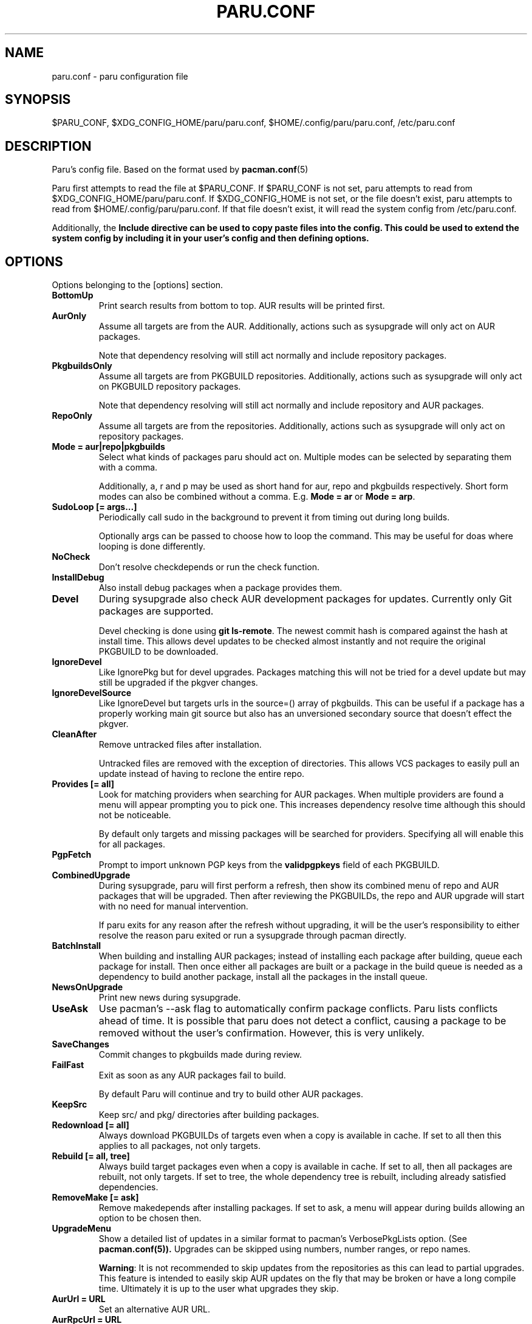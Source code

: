 .TH "PARU.CONF" "5" "2021\-03\-24" "paru v1.10.0" "Paru Manual"
.nh
.ad l
.SH NAME
paru.conf \- paru configuration file

.SH SYNOPSIS
$PARU_CONF, $XDG_CONFIG_HOME/paru/paru.conf, $HOME/.config/paru/paru.conf, /etc/paru.conf

.SH DESCRIPTION
Paru's config file. Based on the format used by 
.BR pacman.conf (5)

Paru first attempts to read the file at $PARU_CONF. If $PARU_CONF is not
set, paru attempts to read from $XDG_CONFIG_HOME/paru/paru.conf. If
$XDG_CONFIG_HOME is not set, or the file doesn't exist, paru attempts to read
from $HOME/.config/paru/paru.conf. If that file doesn't exist, it will read
the system config from /etc/paru.conf.

Additionally, the \fBInclude\fB directive can be used to copy paste files into
the config. This could be used to extend the system config by including it in
your user's config and then defining options.

.SH OPTIONS
Options belonging to the [options] section.

.TP
.B BottomUp
Print search results from bottom to top. AUR results will be printed first.

.TP
.B AurOnly
Assume all targets are from the AUR. Additionally, actions such as
sysupgrade will only act on AUR packages.

Note that dependency resolving will still act normally and include repository
packages.

.TP
.B PkgbuildsOnly
Assume all targets are from PKGBUILD repositories. Additionally, actions such as
sysupgrade will only act on PKGBUILD repository packages.

Note that dependency resolving will still act normally and include repository
and AUR packages.

.TP
.B RepoOnly
Assume all targets are from the repositories. Additionally, actions such as
sysupgrade will only act on repository packages.

.TP
.B Mode = aur|repo|pkgbuilds
Select what kinds of packages paru should act on. Multiple modes can be selected
by separating them with a comma.

Additionally, a, r and p may be used as short hand for aur, repo and pkgbuilds respectively.
Short form modes can also be combined without a comma.
E.g. \fBMode = ar\fR or \fBMode = arp\fR.

.TP
.B SudoLoop [= args...]
Periodically call sudo in the background to prevent it from timing out during
long builds.

Optionally args can be passed to choose how to loop the command. This may be
useful for doas where looping is done differently.

.TP
.B NoCheck
Don't resolve checkdepends or run the check function.

.TP
.B InstallDebug
Also install debug packages when a package provides them.

.TP
.B Devel
During sysupgrade also check AUR development packages for updates. Currently
only Git packages are supported.

Devel checking is done using \fBgit ls-remote\fR. The newest commit hash is
compared against the hash at install time. This allows devel updates to be
checked almost instantly and not require the original PKGBUILD to be downloaded.

.TP
.B IgnoreDevel
Like IgnorePkg but for devel upgrades. Packages matching this will not be tried for a
devel update but may still be upgraded if the pkgver changes.

.TP
.B IgnoreDevelSource
Like IgnoreDevel but targets urls in the source=() array of pkgbuilds. This can be useful
if a package has a properly working main git source but also has an unversioned secondary
source that doesn't effect the pkgver.

.TP
.B CleanAfter
Remove untracked files after installation.

Untracked files are removed with the exception of directories.
This allows VCS packages to easily pull an update
instead of having to reclone the entire repo.

.TP
.B Provides [= all]
Look for matching providers when searching for AUR packages. When multiple
providers are found a menu will appear prompting you to pick one. This
increases dependency resolve time although this should not be noticeable.

By default only targets and missing packages will be searched for providers.
Specifying all will enable this for all packages.

.TP
.B PgpFetch
Prompt to import unknown PGP keys from the \fBvalidpgpkeys\fR field of each
PKGBUILD.

.TP
.B CombinedUpgrade
During sysupgrade, paru will first perform a refresh, then show
its combined menu of repo and AUR packages that will be upgraded. Then after
reviewing the PKGBUILDs, the repo and AUR upgrade will start with no need
for manual intervention.

If paru exits for any reason after the refresh without upgrading, it will be
the user's responsibility to either resolve the reason paru exited or run
a sysupgrade through pacman directly.

.TP
.B BatchInstall
When building and installing AUR packages; instead of installing each package
after building, queue each package for install. Then once either all packages
are built or a package in the build queue is needed as a dependency to build
another package, install all the packages in the install queue.

.TP
.B NewsOnUpgrade
Print new news during sysupgrade.

.TP
.B UseAsk
Use pacman's --ask flag to automatically confirm package conflicts. Paru lists
conflicts ahead of time. It is possible that paru does not detect
a conflict, causing a package to be removed without the user's confirmation.
However, this is very unlikely.

.TP
.B SaveChanges
Commit changes to pkgbuilds made during review.

.TP
.B FailFast
Exit as soon as any AUR packages fail to build.

By default Paru will continue and try to build other AUR packages.

.TP
.B KeepSrc
Keep src/ and pkg/ directories after building packages.

.TP
.B Redownload [= all]
Always download PKGBUILDs of targets even when a copy is available in cache. If
set to all then this applies to all packages, not only targets.

.TP
.B Rebuild [= all, tree]
Always build target packages even when a copy is available in cache. If set to
all, then all packages are rebuilt, not only targets. If set to tree, the whole
dependency tree is rebuilt, including already satisfied dependencies.

.TP
.B RemoveMake [= ask]
Remove makedepends after installing packages. If set to ask, a menu will appear
during builds allowing an option to be chosen then.

.TP
.B UpgradeMenu
Show a detailed list of updates in a similar format to pacman's VerbosePkgLists
option. (See 
.BR pacman.conf(5)).
Upgrades can be skipped using numbers, number ranges, or repo
names.

\fBWarning\fR: It is not recommended to skip updates from the repositories as
this can lead to partial upgrades. This feature is intended to easily skip AUR
updates on the fly that may be broken or have a long compile time. Ultimately
it is up to the user what upgrades they skip.

.TP
.B AurUrl = URL
Set an alternative AUR URL.

.TP
.B AurRpcUrl = URL
Set an alternative URL for the AUR /rpc endpoint.

.TP
.B ArchUrl = URL
Set a news rss subscription address.
Defaults to "https://archlinux.org/feeds/news"

.TP
.B CloneDir = /path/to/dir
Directory used to download and run PKGBUILDs.


.TP
.B SortBy = <votes|popularity|name|base|submitted|modified|id|baseid>
Defaults to votes. Sort AUR results according to the options in "Sort by"
visible here: https://aur.archlinux.org/packages/

.TP
.B SearchBy = <name|name-desc|maintainer|depends|checkdepends|makedepends|optdepends>
Defaults to name-desc. Search AUR packages according to the options in 
"Search by" visible here: https://aur.archlinux.org/packages/

.TP
.B Limit = N
Limit the number of packages returned in a search to the given amount. Defaults
to 0 (no limit). This applies separately to repo and AUR packages.

.TP
.B CompletionInterval = N
Time in days to refresh the completion cache. Setting this to 0 will cause the
cache to be refreshed every time, while setting this to -1 will cause the cache
to never be refreshed. Defaults to 7.

.TP
.B PacmanConf = path/to/pacman.conf
The pacman config file to use.

.TP
.B MakepkgConf = path/to/makepkg.conf
The makepkg config file to use.

.TP
.B DevelSuffixes = Suffixes...
Suffixes that paru will use to decide if a package is a devel package.
Used when determining if a pkgver bump is used when the --needed option is
set.

.TP
.B NoWarn = Packages...
Don't warn when these packages are not in the aur, out of date, or orphaned.

.TP
.B LocalRepo [= Repos...]
Use a local repo to build and upgrade AUR packages.

Paru will act on packages in the enabled repos instead of foreign packages.
The repo must already be declared in pacman.conf but does not have to already exist on disk.

Optionally a list of repos to use can be passed. By default paru will consider all
local repos, building new packages into the first listed repo and upgrading the packages
in other enabled repos.

.TP
.B Chroot [= path/to/chroot]
Build packages in a chroot. This requires the LocalRepo option to be enabled.
Optionally a directory may be passed to specify where to create the chroot.

.TP
.B Sign [= key]
Sign packages with gpg. Optionally indicate which key to sign with.

.TP
.B SignDb [= key]
Sign databases with gpg. Optionally indicate which key to sign with.

.TP
.B KeepRepoCache
Normally upon AUR packages getting updated the old versions will be removed from the local repo.
This option disables that behavior, keeping the both all versions and only updating the DB.

.TP
.B SkipReview
Skip the review process.

.SH BIN
Options belonging to the [bin] section.

.TP
.B Makepkg = path/to/makepkg
The command to use for \fBmakepkg\fR calls. This can be a command in
\fBPATH\fR or an absolute path to the file.

.TP
.B Pacman = path/to/pacman
The command to use for \fBpacman\fR calls. This can be a command in
\fBPATH\fR or an absolute path to the file.

.TP
.B PacmanConf = path/to/pacman-conf
The command to use for \fBpacman-conf\fR calls. This can be a command in
\fBPATH\fR or an absolute path to the file.

.TP
.B Git = path/to/git
The command to use for \fBgit\fR calls. This can be a command in
\fBPATH\fR or an absolute path to the file.

.TP
.B Asp = path/to/asp
The command to use for \fBasp\fR calls. This can be a command in
\fBPATH\fR or an absolute path to the file.

.TP
.B Bat = path/to/bat
The command to use for \fBbat\fR calls. This can be a command in
\fBPATH\fR or an absolute path to the file.

.TP
.B Sudo = path/to/sudo
The command to use for \fBsudo\fR calls. This can be a command in
\fBPATH\fR or an absolute path to the file. The SudoLoop option is not
guaranteed to work with a custom \fBsudo\fR command.

.TP
.B FileManager = path/to/fm
This enables fm review mode, where PKGBUILD review is done using the file
manager specified by command.

This allows the PKGBUILDs and related files to be edited. Changes won't
persist unless committed.

.TP
.B MFlags = Flags...
Passes arguments to makepkg. These flags get passed to every instance where
makepkg is called by paru. Arguments are split on whitespace before being
passed to makepkg.

.TP
.B GitFlags = Flags...
Passes arguments to git. These flags get passed to every instance where
git is called by paru. Arguments are split on whitespace before being
passed to git.
.TP

.B GpgFlags = Flags...
Passes arguments to gpg. These flags get passed to every instance where
gpg is called by paru. Arguments are split on whitespace before being
passed to gpg.

.TP
.B BatFlags = Flags...
Passes arguments to bat. These flags get passed to every instance where
bat is called by paru. Arguments are split on whitespace before being
passed to bat.

.TP
.B SudoFlags = Flags...
Passes arguments to sudo. These flags get passed to every instance where
sudo is called by paru. Arguments are split on whitespace before being
passed to sudo.

.TP
.B FileManagerFlags = Flags...
Passes arguments to the file manager. These flags get passed to every instance
where file manager is called by paru. Arguments are split on whitespace before
being passed to file manager.

.TP
.B ChrootFlags = Flags...
Passes arguments to makechrootpkg. These flags get passed to every instance
where makechrootpkg is called by paru. Arguments are split on whitespace before
being passed to makechrootpkg.

.TP
.B Pager = Command
Command to use for paging

.TP
.B PreBuildCommand = Command
Command will be executed for each package before it is built.

The command will be run via 'sh -c' and the command's current directory will be
set to the directory containing the package's PKGBUILD. If a package is already
built then the build will be skipped but this command will still be run for
that package.

The variables PKGBASE and VERSION will be set for the command to use.

.SH ENV
Set environment variables.

.TP
.B Key = Value
Sets the environment variable Key to Value.


.SH PKGBUILD REPOSITORY SECTION
PKGBUILD repositories can be defined by adding a [reponame] section, where reponame
is the name of the repository you wish to add.

A PKGBUILD repository acts very much like the AUR in terms of package installation
and upgrades. Packages in PKGBUILD repositories also take priority over the AUR so
may be used to mask packages.

The layout of a PKGBUILD repository is simply a directory that contains PKGBUILDs.
Paru will recursively scan a repository for PKGBUILDs, up to 3 levels by default.

Paru will refresh PKGBUILD repositories when it refreshes repository databases.
Refreshing just PKGBUILD repositories can be done with \fBparu -Sya\fR.

.TP
.B Url = https://path/to/repo
Git URL to the PKGBUILD repository. File paths may be used to point to git repos on
disk.

.TP
.B Path = /path/to/repo
Can be used as an alternative to \fBURL\fR to point to a PKGBUILD repository on disk.
Unlike using a URL path, changes to this directory are propagated to paru immediately
and not on \fBparu -Sya\fR. There is also no review step for this kind of repository.

.TP
.B Depth = N
The search depth for PKGBUILD scanning.

.TP
.B SkipReview
Skip review for this repository.

.TP
.B GenerateSrcinfo
Force regeneration of the .SRCINFO file even if it exists on disk. This is useful for
repositories that forget to update their .SRCINFO files.
